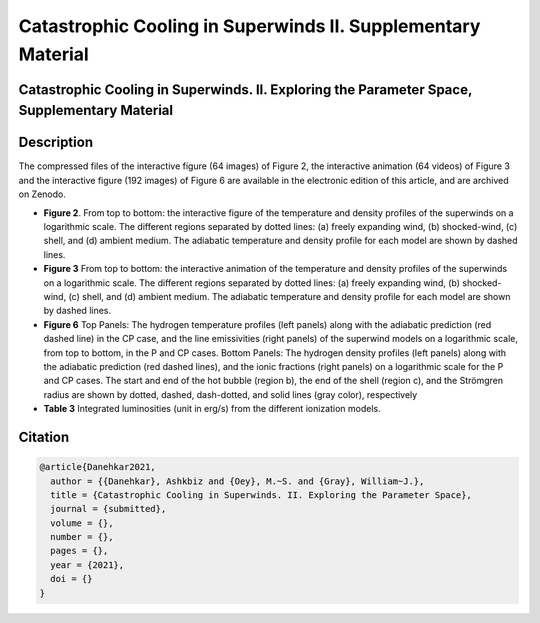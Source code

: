 =============================================================
Catastrophic Cooling in Superwinds II. Supplementary Material
=============================================================

Catastrophic Cooling in Superwinds. II. Exploring the Parameter Space, Supplementary Material
=============================================================================================

Description
===========

The compressed files of the interactive figure (64 images) of Figure 2, the interactive animation (64 videos) of Figure 3  and the interactive figure (192 images) of Figure 6 are available in the electronic edition of this article, and are archived on Zenodo. 

* **Figure 2**. From top to bottom: the interactive figure of the temperature and density profiles of the superwinds on a logarithmic scale. The different regions separated by dotted lines: (a) freely expanding wind, (b) shocked-wind, (c) shell, and (d) ambient medium. The adiabatic temperature and density profile for each model are shown by dashed lines.

* **Figure 3** From top to bottom: the interactive animation of the temperature and density profiles of the superwinds on a logarithmic scale. The different regions separated by dotted lines: (a) freely expanding wind, (b) shocked-wind, (c) shell, and (d) ambient medium. The adiabatic temperature and density profile for each model are shown by dashed lines.

* **Figure 6** Top Panels: The hydrogen temperature profiles (left panels) along with the adiabatic prediction (red dashed line) in the CP case, and the line emissivities (right panels) of the superwind models on a logarithmic scale, from top to bottom, in the P and CP cases. Bottom Panels: The hydrogen density profiles (left panels) along with the adiabatic prediction (red dashed lines), and the ionic fractions (right panels) on a logarithmic scale for the P and CP cases. The start and end of the hot bubble (region b), the end of the shell (region c), and the Strömgren radius are shown by dotted, dashed, dash-dotted, and solid lines (gray color), respectively

* **Table 3** Integrated luminosities (unit in erg/s) from the different ionization models.

Citation
========

.. code-block:: bibtex

   @article{Danehkar2021,
     author = {{Danehkar}, Ashkbiz and {Oey}, M.~S. and {Gray}, William~J.},
     title = {Catastrophic Cooling in Superwinds. II. Exploring the Parameter Space},
     journal = {submitted},
     volume = {},
     number = {},
     pages = {},
     year = {2021},
     doi = {}
   }
